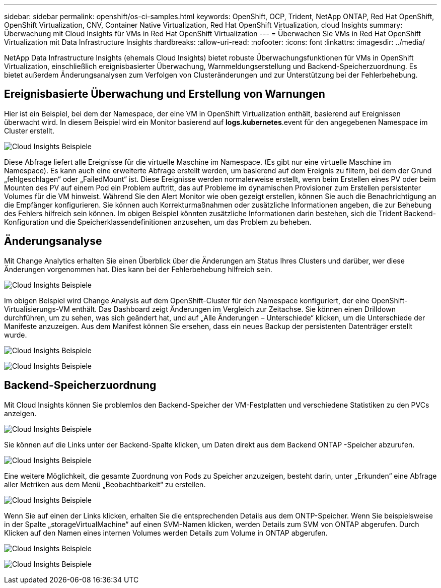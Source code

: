 ---
sidebar: sidebar 
permalink: openshift/os-ci-samples.html 
keywords: OpenShift, OCP, Trident, NetApp ONTAP, Red Hat OpenShift, OpenShift Virtualization, CNV, Container Native Virtualization, Red Hat OpenShift Virtualization, cloud Insights 
summary: Überwachung mit Cloud Insights für VMs in Red Hat OpenShift Virtualization 
---
= Überwachen Sie VMs in Red Hat OpenShift Virtualization mit Data Infrastructure Insights
:hardbreaks:
:allow-uri-read: 
:nofooter: 
:icons: font
:linkattrs: 
:imagesdir: ../media/


[role="lead"]
NetApp Data Infrastructure Insights (ehemals Cloud Insights) bietet robuste Überwachungsfunktionen für VMs in OpenShift Virtualization, einschließlich ereignisbasierter Überwachung, Warnmeldungserstellung und Backend-Speicherzuordnung.  Es bietet außerdem Änderungsanalysen zum Verfolgen von Clusteränderungen und zur Unterstützung bei der Fehlerbehebung.



== **Ereignisbasierte Überwachung und Erstellung von Warnungen**

Hier ist ein Beispiel, bei dem der Namespace, der eine VM in OpenShift Virtualization enthält, basierend auf Ereignissen überwacht wird.  In diesem Beispiel wird ein Monitor basierend auf **logs.kubernetes**.event für den angegebenen Namespace im Cluster erstellt.

image:redhat-openshift-ci-samples-001.png["Cloud Insights Beispiele"]

Diese Abfrage liefert alle Ereignisse für die virtuelle Maschine im Namespace.  (Es gibt nur eine virtuelle Maschine im Namespace).  Es kann auch eine erweiterte Abfrage erstellt werden, um basierend auf dem Ereignis zu filtern, bei dem der Grund „fehlgeschlagen“ oder „FailedMount“ ist. Diese Ereignisse werden normalerweise erstellt, wenn beim Erstellen eines PV oder beim Mounten des PV auf einem Pod ein Problem auftritt, das auf Probleme im dynamischen Provisioner zum Erstellen persistenter Volumes für die VM hinweist.  Während Sie den Alert Monitor wie oben gezeigt erstellen, können Sie auch die Benachrichtigung an die Empfänger konfigurieren.  Sie können auch Korrekturmaßnahmen oder zusätzliche Informationen angeben, die zur Behebung des Fehlers hilfreich sein können.  Im obigen Beispiel könnten zusätzliche Informationen darin bestehen, sich die Trident Backend-Konfiguration und die Speicherklassendefinitionen anzusehen, um das Problem zu beheben.



== **Änderungsanalyse**

Mit Change Analytics erhalten Sie einen Überblick über die Änderungen am Status Ihres Clusters und darüber, wer diese Änderungen vorgenommen hat. Dies kann bei der Fehlerbehebung hilfreich sein.

image:redhat-openshift-ci-samples-002.png["Cloud Insights Beispiele"]

Im obigen Beispiel wird Change Analysis auf dem OpenShift-Cluster für den Namespace konfiguriert, der eine OpenShift-Virtualisierungs-VM enthält.  Das Dashboard zeigt Änderungen im Vergleich zur Zeitachse.  Sie können einen Drilldown durchführen, um zu sehen, was sich geändert hat, und auf „Alle Änderungen – Unterschiede“ klicken, um die Unterschiede der Manifeste anzuzeigen.  Aus dem Manifest können Sie ersehen, dass ein neues Backup der persistenten Datenträger erstellt wurde.

image:redhat-openshift-ci-samples-003.png["Cloud Insights Beispiele"]

image:redhat-openshift-ci-samples-004.png["Cloud Insights Beispiele"]



== **Backend-Speicherzuordnung**

Mit Cloud Insights können Sie problemlos den Backend-Speicher der VM-Festplatten und verschiedene Statistiken zu den PVCs anzeigen.

image:redhat-openshift-ci-samples-005.png["Cloud Insights Beispiele"]

Sie können auf die Links unter der Backend-Spalte klicken, um Daten direkt aus dem Backend ONTAP -Speicher abzurufen.

image:redhat-openshift-ci-samples-006.png["Cloud Insights Beispiele"]

Eine weitere Möglichkeit, die gesamte Zuordnung von Pods zu Speicher anzuzeigen, besteht darin, unter „Erkunden“ eine Abfrage aller Metriken aus dem Menü „Beobachtbarkeit“ zu erstellen.

image:redhat-openshift-ci-samples-007.png["Cloud Insights Beispiele"]

Wenn Sie auf einen der Links klicken, erhalten Sie die entsprechenden Details aus dem ONTP-Speicher.  Wenn Sie beispielsweise in der Spalte „storageVirtualMachine“ auf einen SVM-Namen klicken, werden Details zum SVM von ONTAP abgerufen.  Durch Klicken auf den Namen eines internen Volumes werden Details zum Volume in ONTAP abgerufen.

image:redhat-openshift-ci-samples-008.png["Cloud Insights Beispiele"]

image:redhat-openshift-ci-samples-009.png["Cloud Insights Beispiele"]

